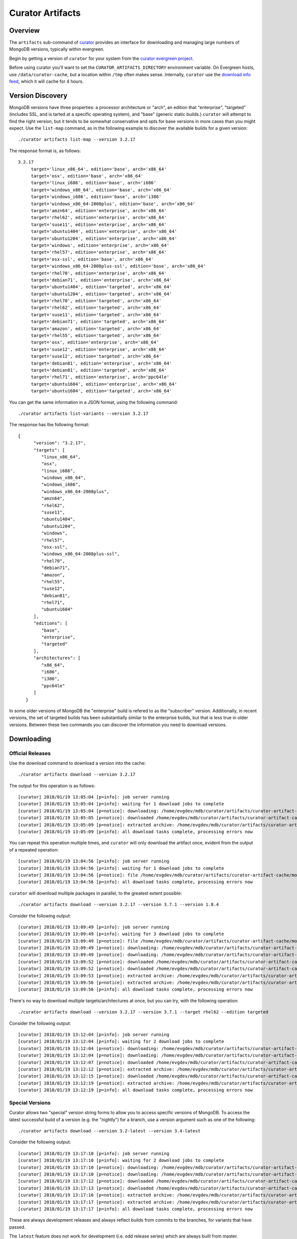 =================
Curator Artifacts
=================

Overview
--------

The ``artifacts`` sub-command of `curator <https://github.com/mongodb/curator>`_
provides an interface for downloading and managing large numbers of MongoDB
versions, typically within evergreen.

Begin by getting a version of ``curator`` for your system from the `curator
evergreen project <https://evergreen.mongodb.com/waterfall/curator>`_.

Before using curator you'll want to set the ``CURATOR_ARTIFACTS_DIRECTORY``
environment variable. On Evergreen hosts, use ``/data/curator-cache``, but a
location within ``/tmp`` often makes sense. Internally, ``curator`` use the
`download info feed <http://downloads.mongodb.org/full.json>`_, which it will
cache for 4 hours.

Version Discovery
-----------------

MongoDB versions have three properties: a processor architecture or "arch", an
edition that "enterprise", "targeted" (includes SSL, and is tarted at a specific
operating system), and "base" (generic static builds.) ``curator`` will attempt to
find the right version, but it tends to be somewhat conservative and opts for
base versions in more cases than you might expect. Use the ``list-map`` command,
as in the following example to discover the available builds for a given
version: ::

    ./curator artifacts list-map --version 3.2.17

The response format is, as follows: ::

    3.2.17
	 target='linux_x86_64', edition='base', arch='x86_64'
	 target='osx', edition='base', arch='x86_64'
	 target='linux_i686', edition='base', arch='i686'
	 target='windows_x86_64', edition='base', arch='x86_64'
	 target='windows_i686', edition='base', arch='i386'
	 target='windows_x86_64-2008plus', edition='base', arch='x86_64'
	 target='amzn64', edition='enterprise', arch='x86_64'
	 target='rhel62', edition='enterprise', arch='x86_64'
	 target='suse11', edition='enterprise', arch='x86_64'
	 target='ubuntu1404', edition='enterprise', arch='x86_64'
	 target='ubuntu1204', edition='enterprise', arch='x86_64'
	 target='windows', edition='enterprise', arch='x86_64'
	 target='rhel57', edition='enterprise', arch='x86_64'
	 target='osx-ssl', edition='base', arch='x86_64'
	 target='windows_x86_64-2008plus-ssl', edition='base', arch='x86_64'
	 target='rhel70', edition='enterprise', arch='x86_64'
	 target='debian71', edition='enterprise', arch='x86_64'
	 target='ubuntu1404', edition='targeted', arch='x86_64'
	 target='ubuntu1204', edition='targeted', arch='x86_64'
	 target='rhel70', edition='targeted', arch='x86_64'
	 target='rhel62', edition='targeted', arch='x86_64'
	 target='suse11', edition='targeted', arch='x86_64'
	 target='debian71', edition='targeted', arch='x86_64'
	 target='amazon', edition='targeted', arch='x86_64'
	 target='rhel55', edition='targeted', arch='x86_64'
	 target='osx', edition='enterprise', arch='x86_64'
	 target='suse12', edition='enterprise', arch='x86_64'
	 target='suse12', edition='targeted', arch='x86_64'
	 target='debian81', edition='enterprise', arch='x86_64'
	 target='debian81', edition='targeted', arch='x86_64'
	 target='rhel71', edition='enterprise', arch='ppc64le'
	 target='ubuntu1604', edition='enterprise', arch='x86_64'
	 target='ubuntu1604', edition='targeted', arch='x86_64'

You can get the same information in a JSON format, using the following command: ::

    ./curator artifacts list-variants --version 3.2.17

The response has the following format: ::

    {
	  "version": "3.2.17",
	  "targets": [
	     "linux_x86_64",
	     "osx",
	     "linux_i686",
	     "windows_x86_64",
	     "windows_i686",
	     "windows_x86_64-2008plus",
	     "amzn64",
	     "rhel62",
	     "suse11",
	     "ubuntu1404",
	     "ubuntu1204",
	     "windows",
	     "rhel57",
	     "osx-ssl",
	     "windows_x86_64-2008plus-ssl",
	     "rhel70",
	     "debian71",
	     "amazon",
	     "rhel55",
	     "suse12",
	     "debian81",
	     "rhel71",
	     "ubuntu1604"
	  ],
	  "editions": [
	     "base",
	     "enterprise",
	     "targeted"
	  ],
	  "architectures": [
	     "x86_64",
	     "i686",
	     "i386",
	     "ppc64le"
	  ]
       }

In some older versions of MongoDB the "enterprise" build is refered to as the
"subscriber" version. Additionally, in recent versions, the set of targeted
builds has been substantially similar to the enterprise builds, but that is less
true in older versions. Between these two commands you can discover the
information you need to download versions.

Downloading
-----------

Official Releases
~~~~~~~~~~~~~~~~~

Use the download command to download a version into the cache: ::

    ./curator artifacts download --version 3.2.17

The output for this operation is as follows: ::

    [curator] 2018/01/19 13:05:04 [p=info]: job server running
    [curator] 2018/01/19 13:05:04 [p=info]: waiting for 1 download jobs to complete
    [curator] 2018/01/19 13:05:04 [p=notice]: downloading: /home/evgdev/mdb/curator/artifacts/curator-artifact-cache/mongodb-linux-x86_64-3.2.17.tgz
    [curator] 2018/01/19 13:05:05 [p=notice]: downloaded /home/evgdev/mdb/curator/artifacts/curator-artifact-cache/mongodb-linux-x86_64-3.2.17.tgz file
    [curator] 2018/01/19 13:05:09 [p=notice]: extracted archive: /home/evgdev/mdb/curator/artifacts/curator-artifact-cache/mongodb-linux-x86_64-3.2.17.tgz
    [curator] 2018/01/19 13:05:09 [p=info]: all download tasks complete, processing errors now

You can repeat this operation multiple times, and ``curator`` will only download
the artifact once, evident from the output of a repeated operation: ::

    [curator] 2018/01/19 13:04:56 [p=info]: job server running
    [curator] 2018/01/19 13:04:56 [p=info]: waiting for 1 download jobs to complete
    [curator] 2018/01/19 13:04:56 [p=notice]: file /home/evgdev/mdb/curator/artifacts/curator-artifact-cache/mongodb-linux-x86_64-3.2.17.tgz is already downloaded
    [curator] 2018/01/19 13:04:56 [p=info]: all download tasks complete, processing errors now

``curator`` will download multiple packages in parallel, to the greatest extent
possible: ::

    ./curator artifacts download --version 3.2.17 --version 3.7.1 --version 1.8.4

Consider the following output: ::

    [curator] 2018/01/19 13:09:49 [p=info]: job server running
    [curator] 2018/01/19 13:09:49 [p=info]: waiting for 3 download jobs to complete
    [curator] 2018/01/19 13:09:49 [p=notice]: file /home/evgdev/mdb/curator/artifacts/curator-artifact-cache/mongodb-linux-x86_64-3.2.17.tgz is already downloaded
    [curator] 2018/01/19 13:09:49 [p=notice]: downloading: /home/evgdev/mdb/curator/artifacts/curator-artifact-cache/mongodb-linux-x86_64-1.8.4.tgz
    [curator] 2018/01/19 13:09:49 [p=notice]: downloading: /home/evgdev/mdb/curator/artifacts/curator-artifact-cache/mongodb-linux-x86_64-3.7.1.tgz
    [curator] 2018/01/19 13:09:52 [p=notice]: downloaded /home/evgdev/mdb/curator/artifacts/curator-artifact-cache/mongodb-linux-x86_64-1.8.4.tgz file
    [curator] 2018/01/19 13:09:52 [p=notice]: downloaded /home/evgdev/mdb/curator/artifacts/curator-artifact-cache/mongodb-linux-x86_64-3.7.1.tgz file
    [curator] 2018/01/19 13:09:53 [p=notice]: extracted archive: /home/evgdev/mdb/curator/artifacts/curator-artifact-cache/mongodb-linux-x86_64-1.8.4.tgz
    [curator] 2018/01/19 13:09:56 [p=notice]: extracted archive: /home/evgdev/mdb/curator/artifacts/curator-artifact-cache/mongodb-linux-x86_64-3.7.1.tgz
    [curator] 2018/01/19 13:09:56 [p=info]: all download tasks complete, processing errors now

There's no way to download multiple targets/architectures at once, but you can
try, with the following operation: ::

    ./curator artifacts download --version 3.2.17 --version 3.7.1 --target rhel62 --edition targeted

Consider the following output: ::

    [curator] 2018/01/19 13:12:04 [p=info]: job server running
    [curator] 2018/01/19 13:12:04 [p=info]: waiting for 2 download jobs to complete
    [curator] 2018/01/19 13:12:04 [p=notice]: downloading: /home/evgdev/mdb/curator/artifacts/curator-artifact-cache/mongodb-linux-x86_64-rhel62-3.7.1.tgz
    [curator] 2018/01/19 13:12:04 [p=notice]: downloading: /home/evgdev/mdb/curator/artifacts/curator-artifact-cache/mongodb-linux-x86_64-rhel62-3.2.17.tgz
    [curator] 2018/01/19 13:12:07 [p=notice]: downloaded /home/evgdev/mdb/curator/artifacts/curator-artifact-cache/mongodb-linux-x86_64-rhel62-3.7.1.tgz file
    [curator] 2018/01/19 13:12:12 [p=notice]: extracted archive: /home/evgdev/mdb/curator/artifacts/curator-artifact-cache/mongodb-linux-x86_64-rhel62-3.7.1.tgz
    [curator] 2018/01/19 13:12:15 [p=notice]: downloaded /home/evgdev/mdb/curator/artifacts/curator-artifact-cache/mongodb-linux-x86_64-rhel62-3.2.17.tgz file
    [curator] 2018/01/19 13:12:19 [p=notice]: extracted archive: /home/evgdev/mdb/curator/artifacts/curator-artifact-cache/mongodb-linux-x86_64-rhel62-3.2.17.tgz
    [curator] 2018/01/19 13:12:19 [p=info]: all download tasks complete, processing errors now

Special Versions
~~~~~~~~~~~~~~~~

Curator allows two "special" version string forms to allow you to access
specific versions of MongoDB. To access the latest successful build of a version
(e.g. the "nightly") for a branch, use a version argument such as one of the
following: ::

    ./curator artifacts download --version 3.2-latest --version 3.4-latest

Consider the following output: ::

    [curator] 2018/01/19 13:17:10 [p=info]: job server running
    [curator] 2018/01/19 13:17:10 [p=info]: waiting for 2 download jobs to complete
    [curator] 2018/01/19 13:17:10 [p=notice]: downloading: /home/evgdev/mdb/curator/artifacts/curator-artifact-cache/mongodb-linux-x86_64-v3.2-latest.tgz
    [curator] 2018/01/19 13:17:10 [p=notice]: downloading: /home/evgdev/mdb/curator/artifacts/curator-artifact-cache/mongodb-linux-x86_64-v3.4-latest.tgz
    [curator] 2018/01/19 13:17:12 [p=notice]: downloaded /home/evgdev/mdb/curator/artifacts/curator-artifact-cache/mongodb-linux-x86_64-v3.2-latest.tgz file
    [curator] 2018/01/19 13:17:13 [p=notice]: downloaded /home/evgdev/mdb/curator/artifacts/curator-artifact-cache/mongodb-linux-x86_64-v3.4-latest.tgz file
    [curator] 2018/01/19 13:17:16 [p=notice]: extracted archive: /home/evgdev/mdb/curator/artifacts/curator-artifact-cache/mongodb-linux-x86_64-v3.2-latest.tgz
    [curator] 2018/01/19 13:17:17 [p=notice]: extracted archive: /home/evgdev/mdb/curator/artifacts/curator-artifact-cache/mongodb-linux-x86_64-v3.4-latest.tgz
    [curator] 2018/01/19 13:17:17 [p=info]: all download tasks complete, processing errors now

These are always development releases and always reflect builds from commits to
the branches, for variants that have passed.

The ``latest`` feature does not work for development (i.e. odd release series)
which are always built from master.

The ``current`` (this is also alised to ``stable``) is useful for return the
latest official build for a release series, as in the following example: ::

    ./curator artifacts download --version 3.7-current --version 3.2-current --version 3.4-current

Consider the following output: ::

    [curator] 2018/01/19 14:04:21 [p=info]: job server running
    [curator] 2018/01/19 14:04:21 [p=info]: waiting for 3 download jobs to complete
    [curator] 2018/01/19 14:04:21 [p=notice]: downloading: /home/evgdev/mdb/curator/artifacts/curator-artifact-cache/mongodb-linux-x86_64-3.4.10.tgz
    [curator] 2018/01/19 14:04:21 [p=notice]: file /home/evgdev/mdb/curator/artifacts/curator-artifact-cache/mongodb-linux-x86_64-3.7.1.tgz is already downloaded
    [curator] 2018/01/19 14:04:21 [p=notice]: downloading: /home/evgdev/mdb/curator/artifacts/curator-artifact-cache/mongodb-linux-x86_64-3.2.18.tgz
    [curator] 2018/01/19 14:04:23 [p=notice]: downloaded /home/evgdev/mdb/curator/artifacts/curator-artifact-cache/mongodb-linux-x86_64-3.4.10.tgz file
    [curator] 2018/01/19 14:04:25 [p=notice]: downloaded /home/evgdev/mdb/curator/artifacts/curator-artifact-cache/mongodb-linux-x86_64-3.2.18.tgz file
    [curator] 2018/01/19 14:04:27 [p=notice]: extracted archive: /home/evgdev/mdb/curator/artifacts/curator-artifact-cache/mongodb-linux-x86_64-3.4.10.tgz
    [curator] 2018/01/19 14:04:29 [p=notice]: extracted archive: /home/evgdev/mdb/curator/artifacts/curator-artifact-cache/mongodb-linux-x86_64-3.2.18.tgz
    [curator] 2018/01/19 14:04:29 [p=info]: all download tasks complete, processing errors now

Local Discovery
---------------

Once you have downloaded the versions you want to access the ``list-all`` and
``get-path`` commands may be useful for taking advantage of your cache. The
``list-all`` command returns an account of your current cache: ::

    ./curator artifacts list-all

This returns a data structure that maps paths in your artifact cache that hold
extracted MongoDB builds to metadata about that build: ::

    {
       "/home/evgdev/mdb/curator/artifacts/curator-artifact-cache/mongodb-linux-x86_64-1.8.4": {
	  "version": "1.8.4",
	  "options": {
	     "target": "linux",
	     "arch": "x86_64",
	     "edition": "base",
	     "debug": false
	  }
       },
       "/home/evgdev/mdb/curator/artifacts/curator-artifact-cache/mongodb-linux-x86_64-3.2.17": {
	  "version": "3.2.17",
	  "options": {
	     "target": "linux",
	     "arch": "x86_64",
	     "edition": "base",
	     "debug": false
	  }
       },
       "/home/evgdev/mdb/curator/artifacts/curator-artifact-cache/mongodb-linux-x86_64-3.7.1": {
	  "version": "3.7.1",
	  "options": {
	     "target": "linux",
	     "arch": "x86_64",
	     "edition": "base",
	     "debug": false
	  }
       },
       "/home/evgdev/mdb/curator/artifacts/curator-artifact-cache/mongodb-linux-x86_64-rhel62-3.2.17": {
	  "version": "3.2.17",
	  "options": {
	     "target": "rhel62",
	     "arch": "x86_64",
	     "edition": "targeted",
	     "debug": false
	  }
       },
       "/home/evgdev/mdb/curator/artifacts/curator-artifact-cache/mongodb-linux-x86_64-rhel62-3.7.1": {
	  "version": "3.7.1",
	  "options": {
	     "target": "rhel62",
	     "arch": "x86_64",
	     "edition": "targeted",
	     "debug": false
	  }
       },
       "/home/evgdev/mdb/curator/artifacts/curator-artifact-cache/mongodb-linux-x86_64-v3.2-latest": {
	  "version": "3.2-latest",
	  "options": {
	     "target": "linux",
	     "arch": "x86_64",
	     "edition": "base",
	     "debug": false
	  }
       },
       "/home/evgdev/mdb/curator/artifacts/curator-artifact-cache/mongodb-linux-x86_64-v3.4-latest": {
	  "version": "3.4-latest",
	  "options": {
	     "target": "linux",
	     "arch": "x86_64",
	     "edition": "base",
	     "debug": false
	  }
       }
    }

You can also use the ``get-path`` to get access to these paths, using the same
arguments that you'd pass to the ``download`` path, for use in shell scripting,
as in: ::

    ./curator artifacts get-path --version 3.2.17

The result of this command is: ::

    /home/evgdev/mdb/curator/artifacts/curator-artifact-cache/mongodb-linux-x86_64-3.2.17

Cache Pruning
-------------

Presumably you don't want to maintain your own local cache of builds forever,
and curator has a cache pruning tool available for your use, with the ``prune``
sub-command. ``prune`` is a top-level sub-command, _not_ a sub-command of
``artifacts``. The ``prune`` operation uses and respects the
``CURATOR_ARTIFACTS_DIRECTORY`` environment variable.

These examples assume that ``CURATOR_ARTIFACTS_DIRECTORY`` is set.

``prune`` supports an LRU cache model. Having said that, it tracks *modified
time* (mtime) of the file system objects, which means you should generally
use the ``touch`` command to touch the enclosing directories when you use them,
as in the following operation: ::

    ./curator prune --max-size 1000

The ``--max-size`` operation specifies a maximum size, and prune will delete
the oldest directories until the total size of the cached files are. It ignores
the ``full.json`` file, but does *not* skip any other files.

If you specify the ``--recursive`` option it will look at *all* file objects
recursively (cleaning up empty directories as needed,) but not removing a
directory. For artifact caches, you almost never want this.
